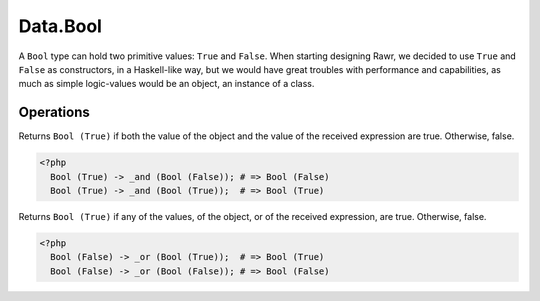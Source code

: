 .. _data.bool:

=========
Data.Bool
=========

A ``Bool`` type can hold two primitive values: ``True`` and ``False``. When starting designing Rawr, we decided to use ``True`` and ``False`` as constructors, in a Haskell-like way, but we would have great troubles with performance and capabilities, as much as simple logic-values would be an object, an instance of a class.

----------
Operations
----------

.. function:: _and :: (Bool, Bool) -> Bool

Returns ``Bool (True)`` if both the value of the object and the value of the received expression are true. Otherwise, false.

.. code-block:: php

   <?php
     Bool (True) -> _and (Bool (False)); # => Bool (False)
     Bool (True) -> _and (Bool (True));  # => Bool (True)

.. function:: _or :: (Bool, Bool) -> Bool

Returns ``Bool (True)`` if any of the values, of the object, or of the received expression, are true. Otherwise, false.

.. code-block:: php

   <?php
     Bool (False) -> _or (Bool (True));  # => Bool (True)
     Bool (False) -> _or (Bool (False)); # => Bool (False)